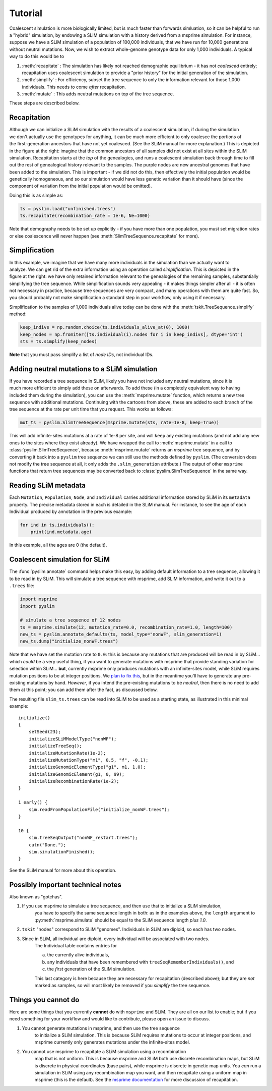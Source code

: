 .. _sec_tutorial:

========
Tutorial
========


Coalescent simulation is more biologically limited, but is much faster than
forwards simluation, so it can be helpful to run a "hybrid" simulation, by
endowing a SLiM simulation with a history derived from a msprime simulation.
For instance, suppose we have a SLiM simulation of a population of 100,000 individuals,
that we have run for 10,000 generations without neutral mutations.
Now, we wish to extract whole-genome genotype data for only 1,000 individuals.
A typical way to do this would be to


1. :meth:`recapitate` : The simulation has likely not reached demographic equilibrium - it has not *coalesced* entirely;
   recapitation uses coalescent simulation to provide a "prior history" for the initial generation of the simulation.

2. :meth:`simplify` : For efficiency, subset the tree sequence to only the information relevant for those 1,000 individuals.
   This needs to come *after* recapitation.

3. :meth:`mutate` : This adds neutral mutations on top of the tree sequence.

These steps are described below.

************
Recapitation
************

.. figure:: _static/pedigree_recapitate.png
   :scale: 42%
   :align: right

Although we can initialize a SLiM simulation with the results of a coalescent simulation,
if during the simulation we don't actually use the genotypes for anything, it can be much
more efficient to only coalesce the portions of the first-generation ancestors that have
not yet coalesced. (See the SLiM manual for more explanation.)
This is depicted in the figure at the right:
imagine that the common ancestors of all samples did not exist at all sites within the
SLiM simulation. Recapitation starts at the *top* of the genealogies,
and runs a coalescent simulation back through time
to fill out the rest of genealogical history relevant to the samples.
The purple nodes are new ancestral genomes that have been added to the simulation.
This is important - if we did not do this,
then effectively the initial population would be genetically homogeneous,
and so our simulation would have less genetic variation than it should have
(since the component of variation from the initial population would be omitted).

Doing this is as simple as:

.. code-block:: python

   ts = pyslim.load("unfinished.trees")
   ts.recapitate(recombination_rate = 1e-6, Ne=1000)


Note that demography needs to be set up explicitly - if you have more than one population,
you must set migration rates or else coalescence will never happen
(see :meth:`SlimTreeSequence.recapitate` for more).


**************
Simplification
**************

.. figure:: _static/pedigree_simplify.png
   :scale: 42%
   :align: right

In this example, we imagine that we have many more individuals in the simulation
than we actually want to analyze.
We can get rid of the extra information using an operation called *simplification*.
This is depicted in the figure at the right:
we have only retained information relevant to the genealogies of the remaining samples,
substantially simplifying the tree sequence.
While simplification sounds very appealing - it makes things simpler after all -
it is often not necessary in practice, because tree sequences are very compact,
and many operations with them are quite fast.
So, you should probably not make simplification a standard step in your workflow,
only using it if necessary.

Simplification to the samples of 1,000 individuals alive today
can be done with the :meth:`tskit.TreeSequence.simplify` method:

.. code-block:: python

   keep_indivs = np.random.choice(ts.individuals_alive_at(0), 1000)
   keep_nodes = np.fromiter([ts.individual(i).nodes for i in keep_indivs], dtype='int')
   sts = ts.simplify(keep_nodes)

**Note** that you must pass simplify a list of *node IDs*, not individual IDs.


*********************************************
Adding neutral mutations to a SLiM simulation
*********************************************

.. figure:: _static/pedigree_mutate.png
   :scale: 42%
   :align: right

If you have recorded a tree sequence in SLiM, likely you have not included any neutral mutations,
since it is much more efficient to simply add these on afterwards.
To add these (in a completely equivalent way to having included them during the simulation),
you can use the :meth:`msprime.mutate` function, which returns a new tree sequence with additional mutations.
Continuing with the cartoons from above, these are added to each branch of the tree sequence
at the rate per unit time that you request.
This works as follows:

.. code-block:: python

   mut_ts = pyslim.SlimTreeSequence(msprime.mutate(sts, rate=1e-8, keep=True))


This will add infinite-sites mutations at a rate of 1e-8 per site, and will
``keep`` any existing mutations (and not add any new ones to the sites where they
exist already). We have wrapped the call to :meth:`msprime.mutate` in a call to
:class:`pyslim.SlimTreeSequence`, because :meth:`msprime.mutate` returns an *msprime* tree sequence,
and by converting it back into a ``pyslim`` tree sequence we can still use the methods
defined by ``pyslim``. (The conversion does not modify the tree sequence at all,
it only adds the ``.slim_generation`` attribute.) The output of other ``msprime``
functions that return tree sequences may be converted back to
:class:`pyslim.SlimTreeSequence` in the same way.



*********************
Reading SLiM metadata
*********************

Each ``Mutation``, ``Population``, ``Node``, and ``Individual`` carries additional information
stored by SLiM in its ``metadata`` property. The precise metadata stored in each is detailed in the SLiM manual.
For instance, to see the age of each Individual produced by annotation
in the previous example:

.. code-block:: python

   for ind in ts.individuals():
       print(ind.metadata.age)

In this example, all the ages are 0 (the default).


******************************
Coalescent simulation for SLiM
******************************

The :func:`pyslim.annotate` command helps make this easy, by adding default
information to a tree sequence, allowing it to be read in by SLiM. This will
simulate a tree sequence with msprime, add SLiM information, and write it out
to a ``.trees`` file:

.. code-block:: python

   import msprime
   import pyslim

   # simulate a tree sequence of 12 nodes
   ts = msprime.simulate(12, mutation_rate=0.0, recombination_rate=1.0, length=100)
   new_ts = pyslim.annotate_defaults(ts, model_type="nonWF", slim_generation=1)
   new_ts.dump("initialize_nonWF.trees")


Note that we have set the mutation rate to ``0.0``:
this is because any mutations that are produced will be read in by SLiM...
which *could* be a very useful thing, if you want to generate mutations with msprime
that provide standing variation for selection within SLiM...
**but**, currently msprime only produces mutations
with an infinite-sites model, while SLiM requires mutation positions to be at integer positions.
We `plan to fix this <https://github.com/tskit-dev/msprime/issues/553>`_,
but in the meantime you'll have to generate any pre-existing mutations by hand.
*However*, if you intend the pre-existing mutations to be *neutral*,
then there is no need to add them at this point;
you can add them after the fact, as discussed below.

The resulting file ``slim_ts.trees`` can be read into SLiM to be used as a starting state,
as illustrated in this minimal example::

   initialize()
   {
       setSeed(23);
       initializeSLiMModelType("nonWF");
       initializeTreeSeq();
       initializeMutationRate(1e-2);
       initializeMutationType("m1", 0.5, "f", -0.1);
       initializeGenomicElementType("g1", m1, 1.0);
       initializeGenomicElement(g1, 0, 99);
       initializeRecombinationRate(1e-2);
   }

   1 early() { 
       sim.readFromPopulationFile("initialize_nonWF.trees");
   }

   10 {
       sim.treeSeqOutput("nonWF_restart.trees");
       catn("Done.");
       sim.simulationFinished();
   }

See the SLiM manual for more about this operation.



**********************************
Possibly important technical notes
**********************************

Also known as "gotchas".

1. If you use msprime to simulate a tree sequence, and then use that to initialize a SLiM simulation,
    you have to specify the same sequence length in both: as in the examples above,
    the ``length`` argument to :py:meth:`msprime.simulate` should be equal to the SLiM sequence length *plus 1.0*.

2. ``tskit`` "nodes" correspond to SLiM "genomes".  Individuals in SLiM are diploid, so each has two nodes.

3. Since in SLiM, all individual are diploid, every individual will be associated with two nodes.
    The Individual table contains entries for 

    a. the currently alive individuals, 
    b. any individuals that have been remembered with ``treeSeqRememberIndividuals()``, and
    c. the *first* generation of the SLiM simulation.

    This last category is here because they are necessary for recapitation (described above);
    but they are *not* marked as samples, so will most likely be removed if you `simplify` the tree sequence.



********************
Things you cannot do
********************

Here are some things that you currently **cannot** do with ``msprime`` and SLiM.
They are all on our list to enable; but if you need something for your workflow
and would like to contribute, please open an issue to discuss.

1. You cannot generate mutations in msprime, and then use the tree sequence
    to initialize a SLiM simulation. This is because SLiM requires mutations
    to occur at integer positions, and msprime currently only generates
    mutations under the infinite-sites model.

2. You cannot use msprime to recapitate a SLiM simulation using a recombination
    map that is not uniform. This is because msprime and SLiM both use discrete
    recombination maps, but SLiM is discrete in physical coordinates (base pairs),
    while msprime is discrete in genetic map units. You *can* run a simulation in
    SLiM using any recombination map you want, and then recapitate using a uniform
    map in msprime (this is the default). See the `msprime documentation <https://msprime.readthedocs.io/en/latest/api.html#initialising-simulations-from-a-tree-sequence>`_
    for more discussion of recapitation.

